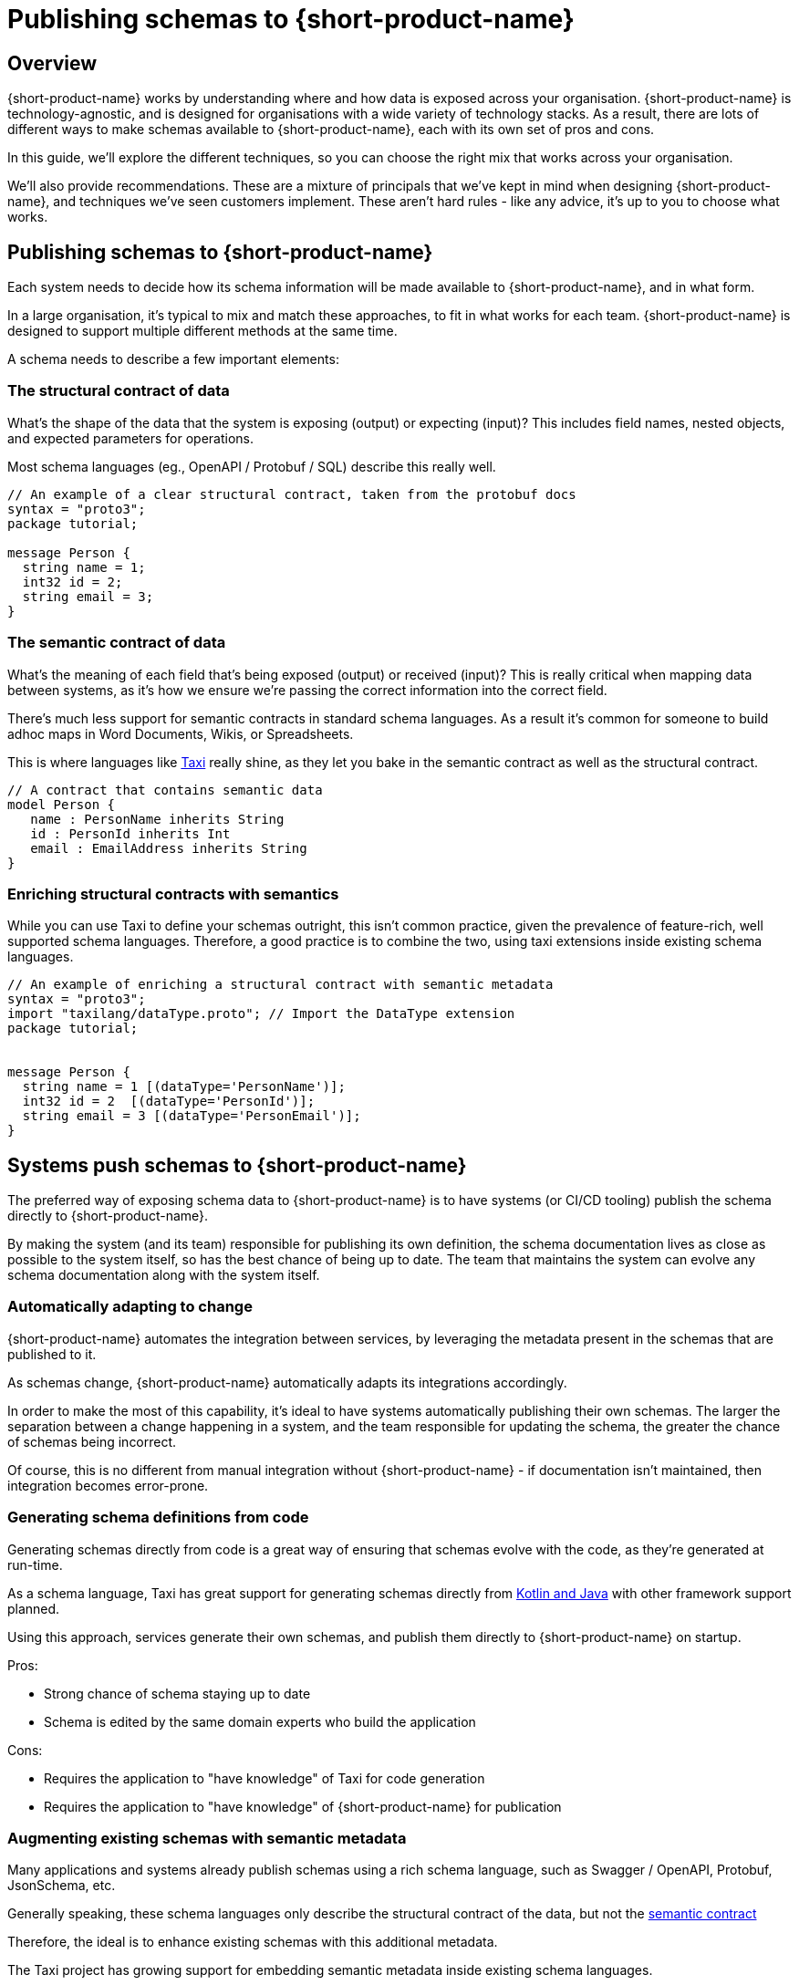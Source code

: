 = Publishing schemas to {short-product-name}
:description: Exploring the different mechanisms and the pros and cons of exposing schema data to {short-product-name}

== Overview

{short-product-name} works by understanding where and how data is exposed across your organisation.  {short-product-name} is
technology-agnostic, and is designed for organisations with a wide variety of technology stacks.
As a result, there are lots of different ways to make schemas available to {short-product-name}, each with its own
set of pros and cons.

In this guide, we'll explore the different techniques, so you can choose the right mix that works across
your organisation.

We'll also provide recommendations.  These are a mixture of principals that we've kept in mind when designing {short-product-name},
and techniques we've seen customers implement.  These aren't hard rules - like any advice, it's up to you to choose
what works.


== Publishing schemas to {short-product-name}
Each system needs to decide how its schema information will be made available to {short-product-name}, and in what form.

In a large organisation, it's typical to mix and match these approaches, to fit in what works for each team.
{short-product-name} is designed to support multiple different methods at the same time.

A schema needs to describe a few important elements:

=== The structural contract of data
What's the shape of the data that the system is exposing (output) or expecting (input)?
This includes field names, nested objects, and expected parameters for operations.

Most schema languages (eg., OpenAPI / Protobuf / SQL) describe this really well.

```protobuf
// An example of a clear structural contract, taken from the protobuf docs
syntax = "proto3";
package tutorial;

message Person {
  string name = 1;
  int32 id = 2;
  string email = 3;
}
```

=== The semantic contract of data
What's the meaning of each field that's being exposed (output) or received (input)?
This is really critical when mapping data between systems, as it's how we ensure we're
passing the correct information into the correct field.

There's much less support for semantic contracts in standard schema languages.  As a result
it's common for someone to build adhoc maps in Word Documents, Wikis, or Spreadsheets.

This is where languages like https://taxilang.org[Taxi] really shine, as they let you bake in the
semantic contract as well as the structural contract.

```taxi
// A contract that contains semantic data
model Person {
   name : PersonName inherits String
   id : PersonId inherits Int
   email : EmailAddress inherits String
}
```

=== Enriching structural contracts with semantics
While you can use Taxi to define your schemas outright, this isn't common practice, given the prevalence
of feature-rich, well supported schema languages.  Therefore, a good practice is to combine the two, using
taxi extensions inside existing schema languages.


```protobuf
// An example of enriching a structural contract with semantic metadata
syntax = "proto3";
import "taxilang/dataType.proto"; // Import the DataType extension
package tutorial;


message Person {
  string name = 1 [(dataType='PersonName')];
  int32 id = 2  [(dataType='PersonId')];
  string email = 3 [(dataType='PersonEmail')];
}
```

== Systems push schemas to {short-product-name}
The preferred way of exposing schema data to {short-product-name} is to have systems (or CI/CD tooling) publish
the schema directly to {short-product-name}.

By making the system (and its team) responsible for publishing its own definition, the schema documentation
lives as close as possible to the system itself, so has the best chance of being up to date.  The team that
maintains the system can evolve any schema documentation along with the system itself.

=== Automatically adapting to change
{short-product-name} automates the integration between services, by leveraging the metadata present in the schemas that are
published to it.

As schemas change, {short-product-name} automatically adapts its integrations accordingly.

In order to make the most of this capability, it's ideal to have systems automatically publishing their own schemas.
The larger the separation between a change happening in a system, and the team responsible for updating the schema, the
greater the chance of schemas being incorrect.

Of course, this is no different from manual integration without {short-product-name} - if documentation isn't maintained, then
integration becomes error-prone.

=== Generating schema definitions from code
Generating schemas directly from code is a great way of ensuring that schemas evolve with the code, as they're generated
at run-time.

As a schema language, Taxi has great support for generating schemas directly from https://docs.taxilang.org/generating-taxi-from-source[Kotlin and Java] with other framework support planned.

Using this approach, services generate their own schemas, and publish them directly to {short-product-name} on startup.

Pros:

* Strong chance of schema staying up to date
* Schema is edited by the same domain experts who build the application

Cons:

* Requires the application to "have knowledge" of Taxi for code generation
* Requires the application to "have knowledge" of {short-product-name} for publication

=== Augmenting existing schemas with semantic metadata
Many applications and systems already publish schemas using a rich schema language, such as Swagger / OpenAPI, Protobuf, JsonSchema, etc.

Generally speaking, these schema languages only describe the structural contract of the data, but not the xref:schema-publication-methods.adoc#the-semantic-contract-of-data[semantic contract]

Therefore, the ideal is to enhance existing schemas with this additional metadata.

The Taxi project has growing support for embedding semantic metadata inside existing schema languages.

|===
| Schema Format | Taxi Support

| OpenAPI
| Supported

| Swagger
| Supported

| Protobuf
| In development

| Avro
| Planned

| JsonSchema
| In development
|===

In these cases, a great solution is to simply enhance the existing schemas with additional metadata.

Pros:

* Strong chance of schema staying up to date
* Schema is edited by the same domain experts who build the application
* No knowledge of Taxi inside code
* Schema publication can be performed either at runtime, or in a CI/CD job

Cons: 

* Not available for all schema languages

== {short-product-name} polls systems for updates
{short-product-name}'s schema server can be configured to poll sources for schemas, using a variety of back-end storages:

 * File systems
 * Git Repositories
 * OpenAPI endpoints
 * HTTP servers

This is a strong option for scenarios where sytems can't publish their own schemas (eg., databases),
or for data sources that are otherwise structureless (eg., CSV files).

Additionally, using a git-backed repository for a shared glossary / taxonomy is a great way to
allow decentralized authorship of the core set of glossary terms.

## Storing schemas separately from systems
Sometimes it's not possible to have systems publish their own code; there's a variety of reasons for this:

 * Database schemas - which can't automatically be pushed
 * Legacy or external systems, which can't be modified to publish their own schemas
 * Schemaless content - such as CSV files

In these cases, it's possible to store schemas in a git repository, and have {short-product-name}'s schema server manually
poll the repository.

The disadvantages here are that it's easy for the schema definition to drift from the actual schema as the
system changes.

Pros:

* Good fall-back option when no other options are available
* Requires no changes to publishing systems

Cons:

* Requires careful change planning to ensure schemas don't get out of sync with applications
* Schemas are not necessarily maintained by the same team, which can lead to loss of domain knowledge
